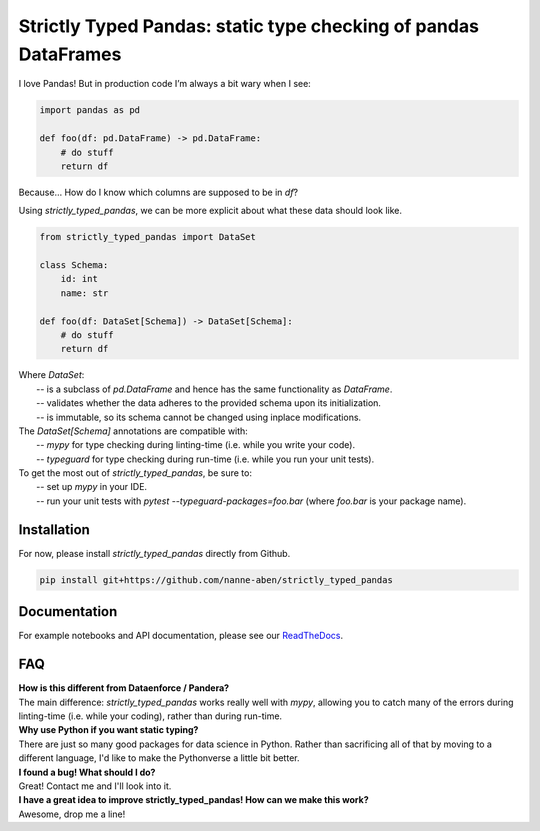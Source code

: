 ================================================================
Strictly Typed Pandas: static type checking of pandas DataFrames
================================================================

I love Pandas! But in production code I’m always a bit wary when I see:

.. code-block:: python

    import pandas as pd

    def foo(df: pd.DataFrame) -> pd.DataFrame:
        # do stuff
        return df

Because… How do I know which columns are supposed to be in `df`?

Using `strictly_typed_pandas`, we can be more explicit about what these data should look like.

.. code-block:: python

    from strictly_typed_pandas import DataSet

    class Schema:
        id: int
        name: str

    def foo(df: DataSet[Schema]) -> DataSet[Schema]:
        # do stuff
        return df

| Where `DataSet`:
|  -- is a subclass of `pd.DataFrame` and hence has the same functionality as `DataFrame`.
|  -- validates whether the data adheres to the provided schema upon its initialization.
|  -- is immutable, so its schema cannot be changed using inplace modifications.

| The `DataSet[Schema]` annotations are compatible with:
|  -- `mypy` for type checking during linting-time (i.e. while you write your code).
|  -- `typeguard` for type checking during run-time (i.e. while you run your unit tests).

| To get the most out of `strictly_typed_pandas`, be sure to:
|  -- set up `mypy` in your IDE.
|  -- run your unit tests with `pytest --typeguard-packages=foo.bar` (where `foo.bar` is your package name).

Installation
============
For now, please install `strictly_typed_pandas` directly from Github.

.. code-block:: bash

    pip install git+https://github.com/nanne-aben/strictly_typed_pandas


Documentation
=================
For example notebooks and API documentation, please see our `ReadTheDocs <https://strictly-typed-pandas.readthedocs.io/>`_.

FAQ
===

| **How is this different from Dataenforce / Pandera?**
| The main difference: `strictly_typed_pandas` works really well with `mypy`, allowing you to catch many of the errors during linting-time (i.e. while your coding), rather than during run-time.

| **Why use Python if you want static typing?**
| There are just so many good packages for data science in Python. Rather than sacrificing all of that by moving to a different language, I'd like to make the Pythonverse a little bit better.

| **I found a bug! What should I do?**
| Great! Contact me and I'll look into it.

| **I have a great idea to improve strictly_typed_pandas! How can we make this work?**
| Awesome, drop me a line!
